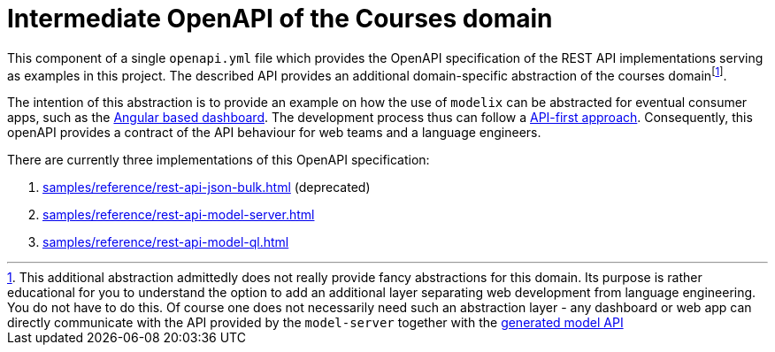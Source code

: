 = Intermediate OpenAPI of the Courses domain
:navtitle: Intermediate OpenAPI


This component of a single `openapi.yml` file which provides the OpenAPI specification of the REST API implementations serving as examples in this project.
The described API provides an additional domain-specific abstraction of the courses domainfootnote:[This additional abstraction admittedly does not really provide fancy abstractions for this domain.
Its purpose is rather educational for you to understand the option to add an additional layer separating web development from language engineering.
You do not have to do this.
Of course one does not necessarily need such an abstraction layer - any dashboard or web app can directly communicate with the API provided by the `model-server` together with the xref:modelix:ROOT:main/todo.adoc[generated model API]].

The intention of this abstraction is to provide an example on how the use of `modelix` can be abstracted for eventual consumer apps, such as the xref:samples:reference/dashboard.adoc[Angular based dashboard].
The development process thus can follow a https://swagger.io/resources/articles/adopting-an-api-first-approach/[API-first approach].
Consequently, this openAPI provides a contract of the API behaviour for web teams and a language engineers.

There are currently three implementations of this OpenAPI specification:

1. xref:samples/reference/rest-api-json-bulk.adoc[] (deprecated)
2. xref:samples/reference/rest-api-model-server.adoc[]
3. xref:samples/reference/rest-api-model-ql.adoc[]

